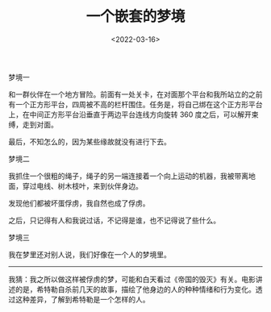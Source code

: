 #+TITLE: 一个嵌套的梦境
#+DATE: <2022-03-16>
#+TAGS[]: 随笔", "梦境

梦境一

和一群伙伴在一个地方冒险。前面有一处关卡，在对面那个平台和我所站立的之前有一个正方形平台，四周被不高的栏杆围住。任务是，将自己绑在这个正方形平台上，在中间正方形平台沿垂直于两边平台连线方向旋转
360 度之后，可以解开束缚，走到对面。

最后，不知怎么的，因为某些缘故就没有进行下去。

梦境二

我抓住一个很粗的绳子，绳子的另一端连接着一个向上运动的机器，我被带离地面，穿过电线、树木枝叶，来到伙伴身边。

发现他们都被坏蛋俘虏，我自然也成了俘虏。

之后，只记得有人和我说过话，不记得是谁，也不记得说了些什么。

梦境三

我在梦里还对别人说，我们好像在一个人的梦境里。

--------------

我猜：我之所以做这样被俘虏的梦，可能和白天看过《帝国的毁灭》有关。电影讲述的是，希特勒自杀前几天的故事，描绘了他身边的人的种种情绪和行为变化。透过这种差异，了解到希特勒是一个怎样的人。
